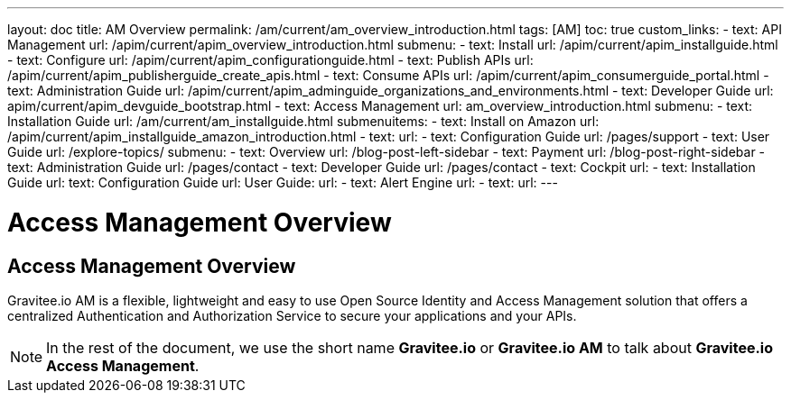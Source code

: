 ---
layout: doc
title: AM Overview
permalink: /am/current/am_overview_introduction.html
tags: [AM]
toc: true
custom_links:
- text: API Management
  url: /apim/current/apim_overview_introduction.html
  submenu:
  - text: Install
    url: /apim/current/apim_installguide.html
  - text: Configure
    url: /apim/current/apim_configurationguide.html
  - text: Publish APIs
    url: /apim/current/apim_publisherguide_create_apis.html
  - text: Consume APIs
    url: /apim/current/apim_consumerguide_portal.html
  - text: Administration Guide
    url: /apim/current/apim_adminguide_organizations_and_environments.html
  - text: Developer Guide
    url: apim/current/apim_devguide_bootstrap.html
- text: Access Management
  url: am_overview_introduction.html
  submenu:
  - text: Installation Guide
    url: /am/current/am_installguide.html
    submenuitems:
    - text: Install on Amazon
      url: /apim/current/apim_installguide_amazon_introduction.html
    - text:
      url:
  - text: Configuration Guide
    url: /pages/support
  - text: User Guide
    url: /explore-topics/
    submenu:
    - text: Overview
      url: /blog-post-left-sidebar
    - text: Payment
      url: /blog-post-right-sidebar
  - text: Administration Guide
    url: /pages/contact
  - text: Developer Guide
    url: /pages/contact
- text: Cockpit
  url:
  - text: Installation Guide
    url:
    text: Configuration Guide
    url:
    User Guide:
    url:
- text: Alert Engine
  url:
  - text:
    url:
---

= Access Management Overview
:page-folder: am/overview
:page-toc: false
:page-layout: am

== Access Management Overview

Gravitee.io AM is a flexible, lightweight and easy to use Open Source Identity and Access Management solution that offers a centralized Authentication and Authorization Service to secure your applications and your APIs.

NOTE: In the rest of the document, we use the short name *Gravitee.io* or *Gravitee.io AM* to talk about *Gravitee.io Access Management*.
